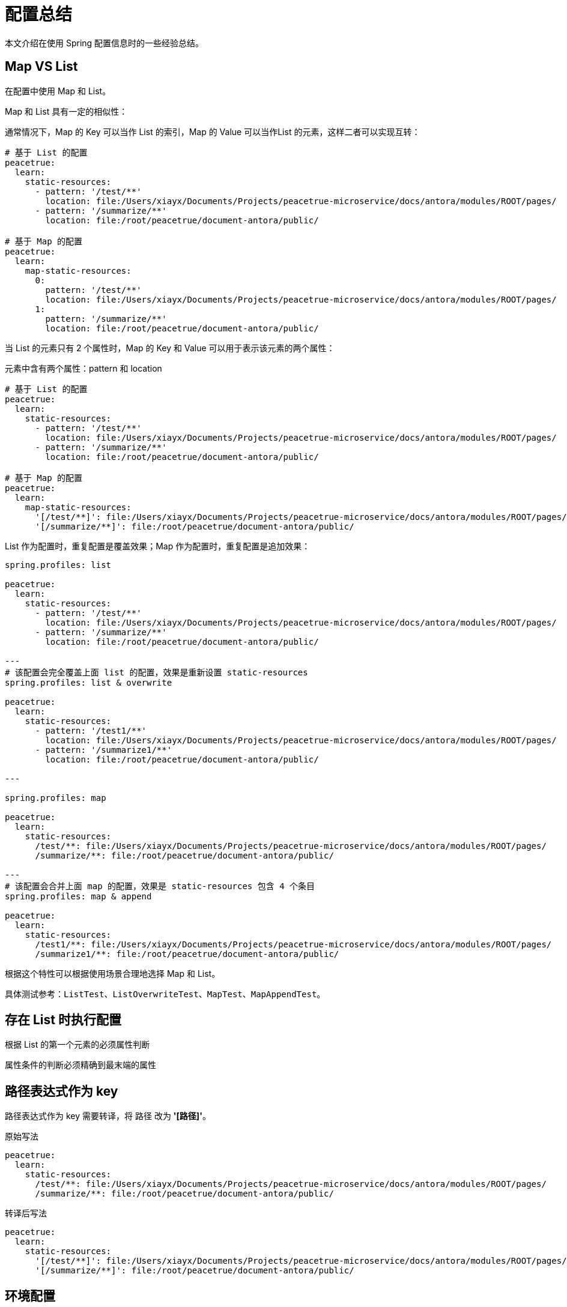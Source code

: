 = 配置总结

本文介绍在使用 Spring 配置信息时的一些经验总结。

//试代码位于 config 模块。

== Map VS List

在配置中使用 Map 和 List。

Map 和 List 具有一定的相似性：

通常情况下，Map 的 Key 可以当作 List 的索引，Map 的 Value 可以当作List 的元素，这样二者可以实现互转：

[source,yml]
----
# 基于 List 的配置
peacetrue:
  learn:
    static-resources:
      - pattern: '/test/**'
        location: file:/Users/xiayx/Documents/Projects/peacetrue-microservice/docs/antora/modules/ROOT/pages/
      - pattern: '/summarize/**'
        location: file:/root/peacetrue/document-antora/public/

# 基于 Map 的配置
peacetrue:
  learn:
    map-static-resources:
      0:
        pattern: '/test/**'
        location: file:/Users/xiayx/Documents/Projects/peacetrue-microservice/docs/antora/modules/ROOT/pages/
      1:
        pattern: '/summarize/**'
        location: file:/root/peacetrue/document-antora/public/
----

当 List 的元素只有 2 个属性时，Map 的 Key 和 Value 可以用于表示该元素的两个属性：

.元素中含有两个属性：pattern 和 location
[source,yml]
----
# 基于 List 的配置
peacetrue:
  learn:
    static-resources:
      - pattern: '/test/**'
        location: file:/Users/xiayx/Documents/Projects/peacetrue-microservice/docs/antora/modules/ROOT/pages/
      - pattern: '/summarize/**'
        location: file:/root/peacetrue/document-antora/public/

# 基于 Map 的配置
peacetrue:
  learn:
    map-static-resources:
      '[/test/**]': file:/Users/xiayx/Documents/Projects/peacetrue-microservice/docs/antora/modules/ROOT/pages/
      '[/summarize/**]': file:/root/peacetrue/document-antora/public/
----

List 作为配置时，重复配置是覆盖效果；Map 作为配置时，重复配置是追加效果：

[source,yml]
----
spring.profiles: list

peacetrue:
  learn:
    static-resources:
      - pattern: '/test/**'
        location: file:/Users/xiayx/Documents/Projects/peacetrue-microservice/docs/antora/modules/ROOT/pages/
      - pattern: '/summarize/**'
        location: file:/root/peacetrue/document-antora/public/

---
# 该配置会完全覆盖上面 list 的配置，效果是重新设置 static-resources
spring.profiles: list & overwrite

peacetrue:
  learn:
    static-resources:
      - pattern: '/test1/**'
        location: file:/Users/xiayx/Documents/Projects/peacetrue-microservice/docs/antora/modules/ROOT/pages/
      - pattern: '/summarize1/**'
        location: file:/root/peacetrue/document-antora/public/

---

spring.profiles: map

peacetrue:
  learn:
    static-resources:
      /test/**: file:/Users/xiayx/Documents/Projects/peacetrue-microservice/docs/antora/modules/ROOT/pages/
      /summarize/**: file:/root/peacetrue/document-antora/public/

---
# 该配置会合并上面 map 的配置，效果是 static-resources 包含 4 个条目
spring.profiles: map & append

peacetrue:
  learn:
    static-resources:
      /test1/**: file:/Users/xiayx/Documents/Projects/peacetrue-microservice/docs/antora/modules/ROOT/pages/
      /summarize1/**: file:/root/peacetrue/document-antora/public/
----

根据这个特性可以根据使用场景合理地选择 Map 和 List。

具体测试参考：`ListTest`、`ListOverwriteTest`、`MapTest`、`MapAppendTest`。

== 存在 List 时执行配置

根据 List 的第一个元素的必须属性判断

属性条件的判断必须精确到最末端的属性

== 路径表达式作为 key

路径表达式作为 key 需要转译，将 `路径` 改为 *'[`路径`]'*。

.原始写法
[source,yml]
----
peacetrue:
  learn:
    static-resources:
      /test/**: file:/Users/xiayx/Documents/Projects/peacetrue-microservice/docs/antora/modules/ROOT/pages/
      /summarize/**: file:/root/peacetrue/document-antora/public/
----

.转译后写法
[source,yml]
----
peacetrue:
  learn:
    static-resources:
      '[/test/**]': file:/Users/xiayx/Documents/Projects/peacetrue-microservice/docs/antora/modules/ROOT/pages/
      '[/summarize/**]': file:/root/peacetrue/document-antora/public/
----

== 环境配置

.声明
* 编程式：`@Profile("test")`
* 配置式
** yml 文件：`spring.profiles: test`
** xml 文件：<beans profile="test">

.激活
* 编程式：`@ActiveProfiles("test")`，仅测试环境可用
* 配置式
** yml 文件：`spring.profiles.active: test`
** xml 文件：不支持

.总结
|===
|配置名 |声明 |激活 |启用 | 备注

|test
|`@Profile("test")`
|`@ActiveProfiles("test")`
|test
|

|mysql
|`@Profile("mysql")`
|`@ActiveProfiles("mysql")`
|mysql
|

|test , mysql
|`@Profile({"test","mysql"})`
|`@ActiveProfiles("test")` 或者 `@ActiveProfiles("mysql")`
|test 或者 mysql
|一个配置对应两个别名，启用其中任意一个都可以

|test & mysql
|`@Profile({"test & mysql"})`
|`@ActiveProfiles("test","mysql")`
|test & mysql
|必须同时启用 test 和 mysql 配置
|===
